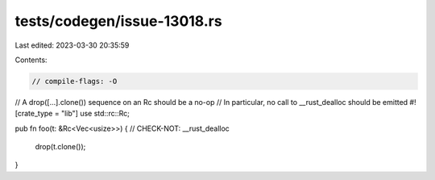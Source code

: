 tests/codegen/issue-13018.rs
============================

Last edited: 2023-03-30 20:35:59

Contents:

.. code-block:: rs

    // compile-flags: -O

// A drop([...].clone()) sequence on an Rc should be a no-op
// In particular, no call to __rust_dealloc should be emitted
#![crate_type = "lib"]
use std::rc::Rc;

pub fn foo(t: &Rc<Vec<usize>>) {
// CHECK-NOT: __rust_dealloc
    drop(t.clone());
}


